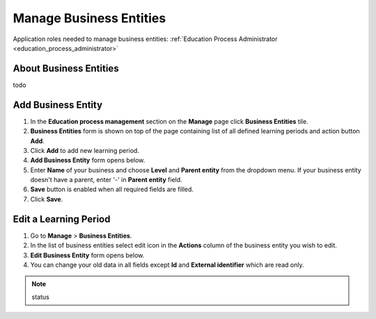Manage Business Entities
========================

Application roles needed to manage business entities: :ref:`Education Process Administrator <education_process_administrator>`

About Business Entities
^^^^^^^^^^^^^^^^^^^^^^^^^^^

todo

Add Business Entity
^^^^^^^^^^^^^^^^^^^^^^^^^^^
#. In the **Education process management** section on the **Manage** page click **Business Entities** tile.
#. **Business Entities** form is shown on top of the page containing list of all defined learning periods and action button **Add**.
#. Click **Add** to add new learning period.
#. **Add Business Entity** form opens below.
#. Enter **Name** of your business and choose **Level** and **Parent entity** from the dropdown menu. If your business entity doesn't have a parent, enter '-' in **Parent entity** field.
#. **Save** button is enabled when all required fields are filled.
#. Click **Save**.

Edit a Learning Period
^^^^^^^^^^^^^^^^^^^^^^^^^^^
#. Go to **Manage** > **Business Entities**.
#. In the list of business entities select edit icon in the **Actions** column of the business entity you wish to edit.
#. **Edit Business Entity** form opens below. 
#. You can change your old data in all fields except **Id** and **External identifier** which are read only.



.. note:: status 


